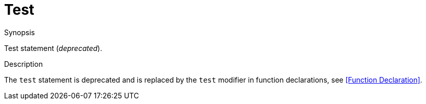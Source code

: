 [[Statements-Test]]
# Test
:concept: Statements/Test

.Synopsis
Test statement (__deprecated__).

.Syntax

.Types

.Function

.Description
The `test` statement is deprecated and is replaced by the `test` modifier in function declarations, see <<Function Declaration>>.

.Examples

.Benefits

.Pitfalls


:leveloffset: +1

:leveloffset: -1